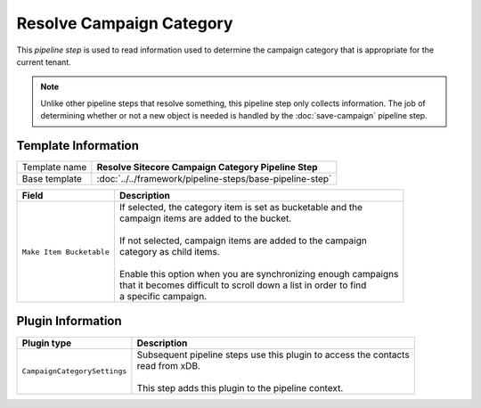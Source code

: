 Resolve Campaign Category
=============================

This *pipeline step* is used to read information used to determine the  
campaign category that is appropriate for the current tenant.

.. note:: 

    Unlike other pipeline steps that resolve something, this
    pipeline step only collects information. The job of
    determining whether or not a new object is needed is
    handled by the :doc:`save-campaign` pipeline step.

Template Information
-----------------------------

+-----------------------------------+-----------------------------------------------------------------------+
| Template name                     | **Resolve Sitecore Campaign Category Pipeline Step**                  |
+-----------------------------------+-----------------------------------------------------------------------+
| Base template                     | :doc:`../../framework/pipeline-steps/base-pipeline-step`              |
+-----------------------------------+-----------------------------------------------------------------------+

+-----------------------------------+-----------------------------------------------------------------------+
| Field                             | Description                                                           |
+===================================+=======================================================================+
| ``Make Item Bucketable``          | | If selected, the category item is set as bucketable and the         |
|                                   | | campaign items are added to the bucket.                             |
|                                   | |                                                                     |
|                                   | | If not selected, campaign items are added to the campaign           |
|                                   | | category as child items.                                            |
|                                   | |                                                                     |
|                                   | | Enable this option when you are synchronizing enough campaigns      |
|                                   | | that it becomes difficult to scroll down a list in order to find    |
|                                   | | a specific campaign.                                                |
+-----------------------------------+-----------------------------------------------------------------------+

Plugin Information
-----------------------------

+-----------------------------------+-----------------------------------------------------------------------+
| Plugin type                       | Description                                                           |
+===================================+=======================================================================+
| ``CampaignCategorySettings``      | | Subsequent pipeline steps use this plugin to access the contacts    |
|                                   | | read from xDB.                                                      |
|                                   | |                                                                     |
|                                   | | This step adds this plugin to the pipeline context.                 |
+-----------------------------------+-----------------------------------------------------------------------+
